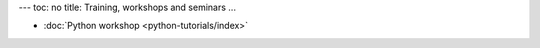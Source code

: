 ---
toc: no
title: Training, workshops and seminars
...

* :doc:`Python workshop <python-tutorials/index>`
